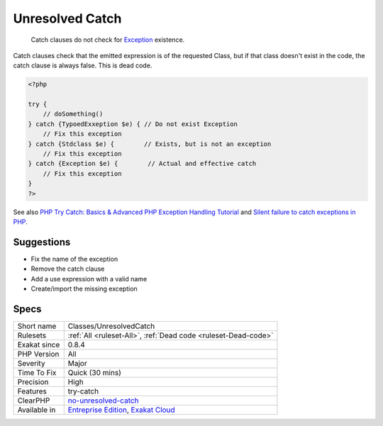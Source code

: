 .. _classes-unresolvedcatch:

.. _unresolved-catch:

Unresolved Catch
++++++++++++++++

  Catch clauses do not check for `Exception <https://www.php.net/exception>`_ existence. 

Catch clauses check that the emitted expression is of the requested Class, but if that class doesn't exist in the code, the catch clause is always false. This is dead code.


.. code-block:: php
   
   <?php
   
   try {
       // doSomething()
   } catch {TypoedExxeption $e) { // Do not exist Exception
       // Fix this exception
   } catch {Stdclass $e) {        // Exists, but is not an exception
       // Fix this exception
   } catch {Exception $e) {        // Actual and effective catch
       // Fix this exception
   }
   ?>

See also `PHP Try Catch: Basics & Advanced PHP Exception Handling Tutorial <https://stackify.com/php-try-catch-php-exception-tutorial/>`_ and `Silent failure to catch exceptions in PHP <http://yakhairsurplus.com/silent-filure-to-catch-exceptions-in-php/>`_.


Suggestions
___________

* Fix the name of the exception
* Remove the catch clause
* Add a use expression with a valid name
* Create/import the missing exception




Specs
_____

+--------------+-------------------------------------------------------------------------------------------------------------------------+
| Short name   | Classes/UnresolvedCatch                                                                                                 |
+--------------+-------------------------------------------------------------------------------------------------------------------------+
| Rulesets     | :ref:`All <ruleset-All>`, :ref:`Dead code <ruleset-Dead-code>`                                                          |
+--------------+-------------------------------------------------------------------------------------------------------------------------+
| Exakat since | 0.8.4                                                                                                                   |
+--------------+-------------------------------------------------------------------------------------------------------------------------+
| PHP Version  | All                                                                                                                     |
+--------------+-------------------------------------------------------------------------------------------------------------------------+
| Severity     | Major                                                                                                                   |
+--------------+-------------------------------------------------------------------------------------------------------------------------+
| Time To Fix  | Quick (30 mins)                                                                                                         |
+--------------+-------------------------------------------------------------------------------------------------------------------------+
| Precision    | High                                                                                                                    |
+--------------+-------------------------------------------------------------------------------------------------------------------------+
| Features     | try-catch                                                                                                               |
+--------------+-------------------------------------------------------------------------------------------------------------------------+
| ClearPHP     | `no-unresolved-catch <https://github.com/dseguy/clearPHP/tree/master/rules/no-unresolved-catch.md>`__                   |
+--------------+-------------------------------------------------------------------------------------------------------------------------+
| Available in | `Entreprise Edition <https://www.exakat.io/entreprise-edition>`_, `Exakat Cloud <https://www.exakat.io/exakat-cloud/>`_ |
+--------------+-------------------------------------------------------------------------------------------------------------------------+


